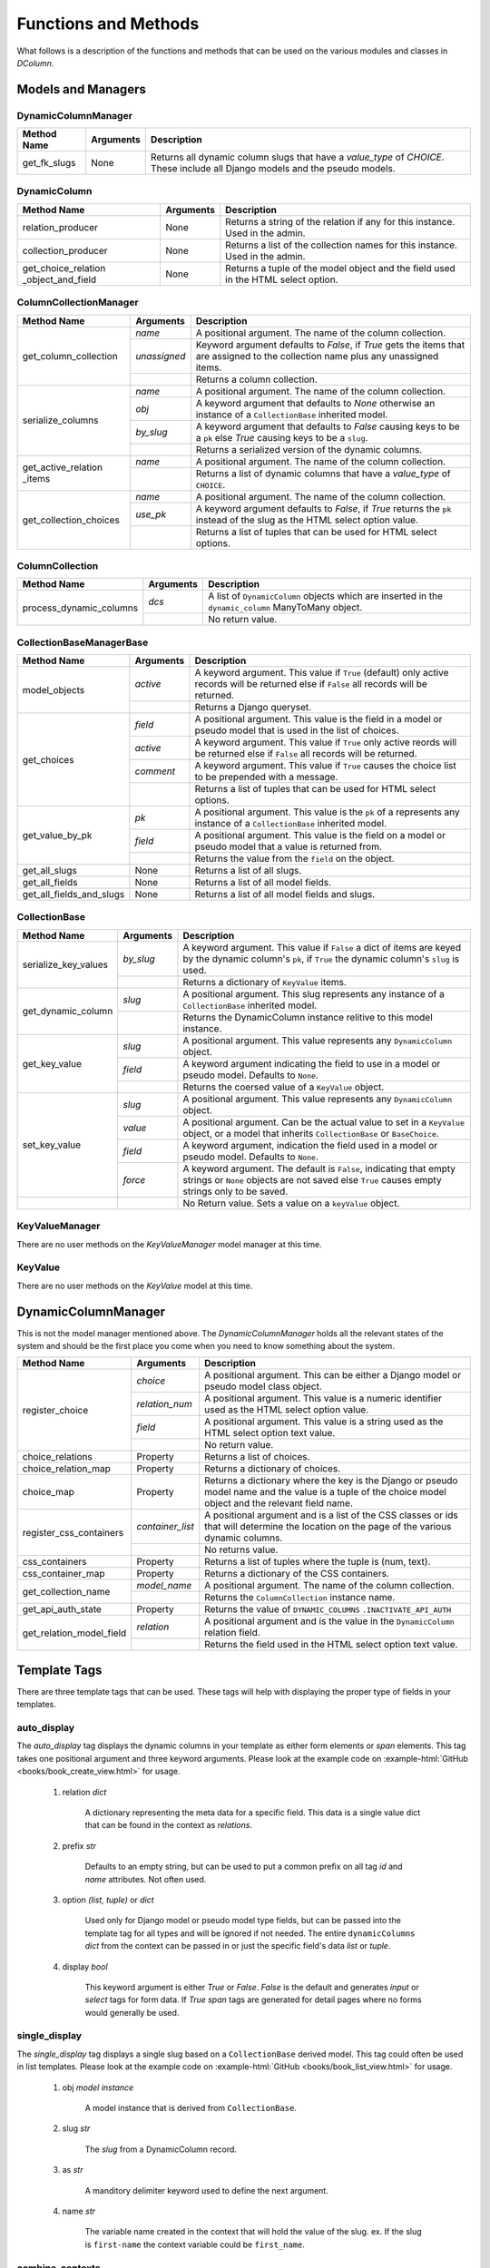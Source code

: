 *********************
Functions and Methods
*********************

What follows is a description of the functions and methods that can be used
on the various modules and classes in *DColumn*.

Models and Managers
===================

DynamicColumnManager
--------------------
+--------------+-----------+--------------------------------------------------+
| Method Name  | Arguments | Description                                      |
+==============+===========+==================================================+
| get_fk_slugs | None      | Returns all dynamic column slugs that have a     |
|              |           | `value_type` of `CHOICE`. These include all      |
|              |           | Django models and the pseudo models.             |
+--------------+-----------+--------------------------------------------------+

DynamicColumn
-------------
+--------------------------+-----------+--------------------------------------+
| Method Name              | Arguments | Description                          |
+==========================+===========+======================================+
| relation_producer        | None      | Returns a string of the relation if  |
|                          |           | any for this instance. Used in the   |
|                          |           | admin.                               |
+--------------------------+-----------+--------------------------------------+
| collection_producer      | None      | Returns a list of the collection     |
|                          |           | names for this instance. Used in the |
|                          |           | admin.                               |
+--------------------------+-----------+--------------------------------------+
| get_choice_relation      | None      | Returns a tuple of the model object  |
| _object_and_field        |           | and the field used in the HTML select|
|                          |           | option.                              |
+--------------------------+-----------+--------------------------------------+

ColumnCollectionManager
-----------------------
+-----------------------+--------------+--------------------------------------+
| Method Name           | Arguments    | Description                          |
+=======================+==============+======================================+
| get_column_collection | `name`       | A positional argument. The name of   |
|                       |              | the column collection.               |
|                       +--------------+--------------------------------------+
|                       | `unassigned` | Keyword argument defaults to         |
|                       |              | `False`, if `True` gets the items    |
|                       |              | that are assigned to the collection  |
|                       |              | name plus any unassigned items.      |
|                       +--------------+--------------------------------------+
|                       |              | Returns a column collection.         |
+-----------------------+--------------+--------------------------------------+
| serialize_columns     | `name`       | A positional argument. The name of   |
|                       |              | the column collection.               |
|                       +--------------+--------------------------------------+
|                       | `obj`        | A keyword argument that defaults to  |
|                       |              | `None` otherwise an instance of a    |
|                       |              | ``CollectionBase`` inherited model.  |
|                       +--------------+--------------------------------------+
|                       | `by_slug`    | A keyword argument that defaults to  |
|                       |              | `False` causing keys to be a ``pk``  |
|                       |              | else `True` causing keys to be a     |
|                       |              | ``slug``.                            |
|                       +--------------+--------------------------------------+
|                       |              | Returns a serialized version of the  |
|                       |              | dynamic columns.                     |
+-----------------------+--------------+--------------------------------------+
| get_active_relation   | `name`       | A positional argument. The name of   |
| _items                |              | the column collection.               |
|                       +--------------+--------------------------------------+
|                       |              | Returns a list of dynamic columns    |
|                       |              | that have a `value_type` of          |
|                       |              | ``CHOICE``.                          |
+-----------------------+--------------+--------------------------------------+
| get_collection_choices| `name`       | A positional argument. The name of   |
|                       |              | the column collection.               |
|                       +--------------+--------------------------------------+
|                       | `use_pk`     | A keyword argument defaults to       |
|                       |              | `False`, if `True` returns the       |
|                       |              | ``pk`` instead of the slug as the    |
|                       |              | HTML select option value.            |
|                       +--------------+--------------------------------------+
|                       |              | Returns a list of tuples that can be |
|                       |              | used for HTML select options.        |
+-----------------------+--------------+--------------------------------------+

ColumnCollection
----------------
+-----------------------+--------------+--------------------------------------+
| Method Name           | Arguments    | Description                          |
+=======================+==============+======================================+
|process_dynamic_columns| `dcs`        | A list of ``DynamicColumn`` objects  |
|                       |              | which are inserted in the            |
|                       |              | ``dynamic_column`` ManyToMany object.|
|                       +--------------+--------------------------------------+
|                       |              | No return value.                     |
+-----------------------+--------------+--------------------------------------+

CollectionBaseManagerBase
-------------------------
+--------------------------+-----------+--------------------------------------+
| Method Name              | Arguments | Description                          |
+==========================+===========+======================================+
| model_objects            | `active`  | A keyword argument. This value if    |
|                          |           | ``True`` (default) only active       |
|                          |           | records will be returned else if     |
|                          |           | ``False`` all records will be        |
|                          |           | returned.                            |
|                          +-----------+--------------------------------------+
|                          |           | Returns a Django queryset.           |
+--------------------------+-----------+--------------------------------------+
| get_choices              | `field`   | A positional argument. This value    |
|                          |           | is the field in a model or pseudo    |
|                          |           | model that is used in the list of    |
|                          |           | choices.                             |
|                          +-----------+--------------------------------------+
|                          | `active`  | A keyword argument. This value if    |
|                          |           | ``True`` only active reords will be  |
|                          |           | returned else if ``False`` all       |
|                          |           | records will be returned.            |
|                          +-----------+--------------------------------------+
|                          | `comment` | A keyword argument. This value if    |
|                          |           | ``True`` causes the choice list to be|
|                          |           | prepended with a message.            |
|                          +-----------+--------------------------------------+
|                          |           | Returns a list of tuples that can be |
|                          |           | used for HTML select options.        |
+--------------------------+-----------+--------------------------------------+
| get_value_by_pk          | `pk`      | A positional argument. This value is |
|                          |           | the ``pk`` of a represents any       |
|                          |           | instance of a ``CollectionBase``     |
|                          |           | inherited model.                     |
|                          +-----------+--------------------------------------+
|                          | `field`   | A positional argument. This value is |
|                          |           | the field on a model or pseudo model |
|                          |           | that a value is returned from.       |
|                          +-----------+--------------------------------------+
|                          |           | Returns the value from the ``field`` |
|                          |           | on the object.                       |
+--------------------------+-----------+--------------------------------------+
| get_all_slugs            | None      | Returns a list of all slugs.         |
+--------------------------+-----------+--------------------------------------+
| get_all_fields           | None      | Returns a list of all model fields.  |
+--------------------------+-----------+--------------------------------------+
| get_all_fields_and_slugs | None      | Returns a list of all model fields   |
|                          |           | and slugs.                           |
+--------------------------+-----------+--------------------------------------+

CollectionBase
--------------
+----------------------+-----------+------------------------------------------+
| Method Name          | Arguments | Description                              |
+======================+===========+==========================================+
| serialize_key_values | `by_slug` | A keyword argument. This value if        |
|                      |           | ``False`` a dict of items are keyed by   |
|                      |           | the dynamic column's ``pk``, if ``True`` |
|                      |           | the dynamic column's ``slug`` is used.   |
|                      +-----------+------------------------------------------+
|                      |           | Returns a dictionary of ``KeyValue``     |
|                      |           | items.                                   |
+----------------------+-----------+------------------------------------------+
| get_dynamic_column   | `slug`    | A positional argument. This slug         |
|                      |           | represents any instance of a             |
|                      |           | ``CollectionBase`` inherited model.      |
|                      +-----------+------------------------------------------+
|                      |           | Returns the DynamicColumn instance       |
|                      |           | relitive to this model instance.         |
+----------------------+-----------+------------------------------------------+
| get_key_value        | `slug`    | A positional argument. This value        |
|                      |           | represents any ``DynamicColumn`` object. |
|                      +-----------+------------------------------------------+
|                      | `field`   | A keyword argument indicating the field  |
|                      |           | to use in a model or pseudo model.       |
|                      |           | Defaults to ``None``.                    |
|                      +-----------+------------------------------------------+
|                      |           | Returns the coersed value of a           |
|                      |           | ``KeyValue`` object.                     |
+----------------------+-----------+------------------------------------------+
| set_key_value        | `slug`    | A positional argument. This value        |
|                      |           | represents any ``DynamicColumn`` object. |
|                      +-----------+------------------------------------------+
|                      | `value`   | A positional argument. Can be the actual |
|                      |           | value to set in a ``KeyValue`` object, or|
|                      |           | a model that inherits ``CollectionBase`` |
|                      |           | or ``BaseChoice``.                       |
|                      +-----------+------------------------------------------+
|                      | `field`   | A keyword argument, indication the field |
|                      |           | used in a model or pseudo model. Defaults|
|                      |           | to ``None``.                             |
|                      +-----------+------------------------------------------+
|                      | `force`   | A keyword argument. The default is       |
|                      |           | ``False``, indicating that empty strings |
|                      |           | or ``None`` objects are not saved else   |
|                      |           | ``True`` causes empty strings only to be |
|                      |           | saved.                                   |
+----------------------+-----------+------------------------------------------+
|                      |           | No Return value. Sets a value on a       |
|                      |           | ``keyValue`` object.                     |
+----------------------+-----------+------------------------------------------+

KeyValueManager
---------------
There are no user methods on the `KeyValueManager` model manager at this time.

KeyValue
--------
There are no user methods on the `KeyValue` model at this time.

DynamicColumnManager
====================
This is not the model manager mentioned above. The `DynamicColumnManager` holds
all the relevant states of the system and should be the first place you come
when you need to know something about the system.

+--------------------------+------------------+-------------------------------+
| Method Name              | Arguments        | Description                   |
+==========================+==================+===============================+
| register_choice          | `choice`         | A positional argument. This   |
|                          |                  | can be either a Django model  |
|                          |                  | or pseudo model class object. |
|                          +------------------+-------------------------------+
|                          | `relation_num`   | A positional argument. This   |
|                          |                  | value is a numeric identifier |
|                          |                  | used as the HTML select option|
|                          |                  | value.                        |
|                          +------------------+-------------------------------+
|                          | `field`          | A positional argument. This   |
|                          |                  | value is a string used as the |
|                          |                  | HTML select option text value.|
|                          +------------------+-------------------------------+
|                          |                  | No return value.              |
+--------------------------+------------------+-------------------------------+
| choice_relations         | Property         | Returns a list of choices.    |
+--------------------------+------------------+-------------------------------+
| choice_relation_map      | Property         | Returns a dictionary of       |
|                          |                  | choices.                      |
+--------------------------+------------------+-------------------------------+
| choice_map               | Property         | Returns a dictionary where the|
|                          |                  | key is the Django or pseudo   |
|                          |                  | model name and the value is a |
|                          |                  | tuple of the choice model     |
|                          |                  | object and the relevant field |
|                          |                  | name.                         |
+--------------------------+------------------+-------------------------------+
| register_css_containers  | `container_list` | A positional argument and is a|
|                          |                  | list of the CSS classes or ids|
|                          |                  | that will determine the       |
|                          |                  | location on the page of the   |
|                          |                  | various dynamic columns.      |
|                          +------------------+-------------------------------+
|                          |                  | No returns value.             |
+--------------------------+------------------+-------------------------------+
| css_containers           | Property         | Returns a list of tuples where|
|                          |                  | the tuple is (num, text).     |
+--------------------------+------------------+-------------------------------+
| css_container_map        | Property         | Returns a dictionary of the   |
|                          |                  | CSS containers.               |
+--------------------------+------------------+-------------------------------+
| get_collection_name      | `model_name`     | A positional argument. The    |
|                          |                  | name of the column collection.|
|                          +------------------+-------------------------------+
|                          |                  | Returns the                   |
|                          |                  | ``ColumnCollection`` instance |
|                          |                  | name.                         |
+--------------------------+------------------+-------------------------------+
| get_api_auth_state       | Property         | Returns the value of          |
|                          |                  | ``DYNAMIC_COLUMNS``           |
|                          |                  | ``.INACTIVATE_API_AUTH``      |
+--------------------------+------------------+-------------------------------+
| get_relation_model_field | `relation`       | A positional argument and is  |
|                          |                  | the value in the              |
|                          |                  | ``DynamicColumn`` relation    |
|                          |                  | field.                        |
|                          +------------------+-------------------------------+
|                          |                  | Returns the field used in the |
|                          |                  | HTML select option text value.|
+--------------------------+------------------+-------------------------------+

Template Tags
=============
There are three template tags that can be used. These tags will help with
displaying the proper type of fields in your templates.

auto_display
------------
The `auto_display` tag displays the dynamic columns in your template as either
form elements or `span` elements. This tag takes one positional argument and
three keyword arguments. Please look at the example code on
:example-html:`GitHub <books/book_create_view.html>` for usage.

 1. relation `dict`

     A dictionary representing the meta data for a specific field. This data
     is a single value dict that can be found in the context as `relations`.

 2. prefix `str`

     Defaults to an empty string, but can be used to put a common prefix on all
     tag `id` and `name` attributes. Not often used.

 3. option `(list, tuple)` or `dict`

     Used only for Django model or pseudo model type fields, but can be passed
     into the template tag for all types and will be ignored if not needed. The
     entire ``dynamicColumns`` `dict` from the context can be passed in or just
     the specific field's data `list` or `tuple`.

 4. display `bool`

     This keyword argument is either `True` or `False`. `False` is the default
     and generates `input` or `select` tags for form data. If `True`  `span`
     tags are generated for detail pages where no forms would generally be
     used.

single_display
--------------
The `single_display` tag displays a single slug based on a ``CollectionBase``
derived model. This tag could often be used in list templates. Please look at
the example code on :example-html:`GitHub <books/book_list_view.html>` for
usage.

 1. obj `model instance`

     A model instance that is derived from ``CollectionBase``.

 2. slug `str`

     The `slug` from a DynamicColumn record.

 3. as `str`

     A manditory delimiter keyword used to define the next argument.

 4. name `str`

     The variable name created in the context that will hold the value of the
     slug. ex. If the slug is ``first-name`` the context variable could be
     ``first_name``.

combine_contexts
----------------
The `combine_contexts` tag combines two context variables. This would often be
used to get the template error from a form for a specific slug. ex. The
combination of `form.error` and `relation.slug` would give you the error for a
form `input` element. Please look at the example code on
:example-html:`GitHub <books/book_create_view.html>` for usage.

 1. obj `instance object`

     Any instance object that has member objects.

 2. variable `member object`

     Reference to any member object on the `obj`.
